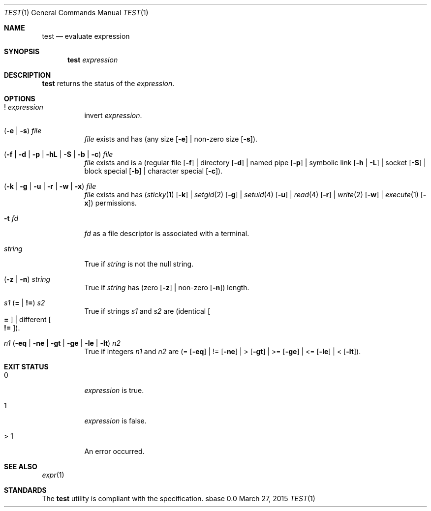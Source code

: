 .Dd March 27, 2015
.Dt TEST 1
.Os sbase 0.0
.Sh NAME
.Nm test
.Nd evaluate expression
.Sh SYNOPSIS
.Nm
.Ar expression
.Sh DESCRIPTION
.Nm
returns the status of the
.Ar expression .
.Sh OPTIONS
.Bl -tag -width Ds
.It ! Ar expression
invert
.Ar expression .
.It ( Fl e | Fl s ) Ar file
.Ar file
exists and has (any size
.Op Fl e
| non-zero size
.Op Fl s ) .
.It ( Fl f | Fl d | Fl p | Fl hL | Fl S | Fl b | Fl c ) Ar file
.Ar file
exists and is a
(regular file
.Op Fl f
| directory
.Op Fl d
| named pipe
.Op Fl p
| symbolic link
.Op Fl h | Fl L
| socket
.Op Fl S
| block special
.Op Fl b
| character special
.Op Fl c ) .
.It ( Fl k | Fl g | Fl u | Fl r | Fl w | Fl x ) Ar file
.Ar file
exists and has
.Xr ( sticky 1
.Op Fl k
|
.Xr setgid 2
.Op Fl g
|
.Xr setuid 4
.Op Fl u
|
.Xr read 4
.Op Fl r
|
.Xr write 2
.Op Fl w
|
.Xr execute 1
.Op Fl x )
permissions.
.It Fl t Ar fd
.Ar fd
as a file descriptor is associated with a terminal.
.It Ar string
True if
.Ar string
is not the null string.
.It ( Fl z | Fl n ) Ar string
True if
.Ar string
has (zero
.Op Fl z
| non-zero
.Op Fl n )
length.
.It Ar s1 Sy ( = | != ) Ar s2
True if strings
.Ar s1
and
.Ar s2
are
(identical
.Oo Sy = Oc
| different
.Oo Sy != Oc ) .
.It Ar n1 ( Fl eq | Fl ne | Fl gt | Fl ge | Fl le | Fl lt ) Ar n2
True if integers
.Ar n1
and
.Ar n2
are (=
.Op Fl eq
| !=
.Op Fl ne
| >
.Op Fl gt
| >=
.Op Fl ge
| <=
.Op Fl le
| <
.Op Fl lt ) .
.El
.Sh EXIT STATUS
.Bl -tag -width Ds
.It 0
.Ar expression
is true.
.It 1
.Ar expression
is false.
.It > 1
An error occurred.
.El
.Sh SEE ALSO
.Xr expr 1
.Sh STANDARDS
The
.Nm
utility is compliant with the
.St -p1003.1-2013
specification.
